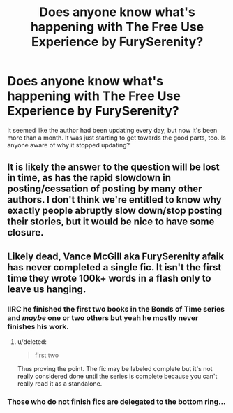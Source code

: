 #+TITLE: Does anyone know what's happening with The Free Use Experience by FurySerenity?

* Does anyone know what's happening with The Free Use Experience by FurySerenity?
:PROPERTIES:
:Author: onlytoask
:Score: 3
:DateUnix: 1499620417.0
:DateShort: 2017-Jul-09
:END:
It seemed like the author had been updating every day, but now it's been more than a month. It was just starting to get towards the good parts, too. Is anyone aware of why it stopped updating?


** It is likely the answer to the question will be lost in time, as has the rapid slowdown in posting/cessation of posting by many other authors. I don't think we're entitled to know why exactly people abruptly slow down/stop posting their stories, but it would be nice to have some closure.
:PROPERTIES:
:Score: 11
:DateUnix: 1499621894.0
:DateShort: 2017-Jul-09
:END:


** Likely dead, Vance McGill aka FurySerenity afaik has never completed a single fic. It isn't the first time they wrote 100k+ words in a flash only to leave us hanging.
:PROPERTIES:
:Author: datwo
:Score: 7
:DateUnix: 1499632152.0
:DateShort: 2017-Jul-10
:END:

*** IIRC he finished the first two books in the Bonds of Time series and /maybe/ one or two others but yeah he mostly never finishes his work.
:PROPERTIES:
:Author: Freshenstein
:Score: 2
:DateUnix: 1499645968.0
:DateShort: 2017-Jul-10
:END:

**** u/deleted:
#+begin_quote
  first two
#+end_quote

Thus proving the point. The fic may be labeled complete but it's not really considered done until the series is complete because you can't really read it as a standalone.
:PROPERTIES:
:Score: 1
:DateUnix: 1499765769.0
:DateShort: 2017-Jul-11
:END:


*** Those who do not finish fics are delegated to the bottom ring...
:PROPERTIES:
:Author: moomoogoat
:Score: 1
:DateUnix: 1499701788.0
:DateShort: 2017-Jul-10
:END:
